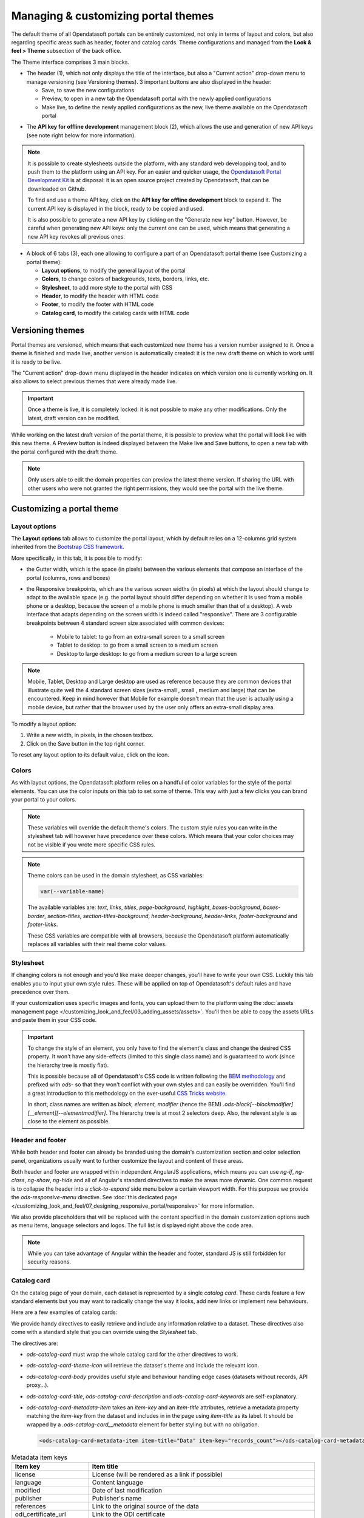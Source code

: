 Managing & customizing portal themes
====================================

The default theme of all Opendatasoft portals can be entirely customized, not only in terms of layout and colors, but also regarding specific areas such as header, footer and catalog cards. Theme configurations and managed from the **Look & feel > Theme** subsection of the back office.

.. image:: images/theme_interface.png

The Theme interface comprises 3 main blocks.

- The header (1), which not only displays the title of the interface, but also a "Current action" drop-down menu to manage versioning (see Versioning themes). 3 important buttons are also displayed in the header:

  - Save, to save the new configurations
  - Preview, to open in a new tab the Opendatasoft portal with the newly applied configurations
  - Make live, to define the newly applied configurations as the new, live theme available on the Opendatasoft portal


* The **API key for offline development** management block (2), which allows the use and generation of new API keys (see note right below for more information).

.. admonition:: Note
   :class: note

   It is possible to create stylesheets outside the platform, with any standard web developping tool, and to push them to the platform using an API key. For an easier and quicker usage, the `Opendatasoft Portal Development Kit <https://github.com/opendatasoft/ods-portal-devkit>`_ is at disposal: it is an open source project created by Opendatasoft, that can be downloaded on Github.

   To find and use a theme API key, click on the **API key for offline development** block to expand it. The current API key is displayed in the block, ready to be copied and used.

   It is also possible to generate a new API key by clicking on the "Generate new key" button. However, be careful when generating new API keys: only the current one can be used, which means that generating a new API key revokes all previous ones.

- A block of 6 tabs (3), each one allowing to configure a part of an Opendatasoft portal theme (see Customizing a portal theme):

  - **Layout options**, to modify the general layout of the portal
  - **Colors**, to change colors of backgrounds, texts, borders, links, etc.
  - **Stylesheet**, to add more style to the portal with CSS
  - **Header**, to modify the header with HTML code
  - **Footer**, to modify the footer with HTML code
  - **Catalog card**, to modify the catalog cards with HTML code


Versioning themes
-----------------

.. image:: images/theme_versioning.png

Portal themes are versioned, which means that each customized new theme has a version number assigned to it. Once a theme is finished and made live, another version is automatically created: it is the new draft theme on which to work until it is ready to be live.

The "Current action" drop-down menu displayed in the header indicates on which version one is currently working on. It also allows to select previous themes that were already made live.

.. admonition:: Important
   :class: important

   Once a theme is live, it is completely locked: it is not possible to make any other modifications. Only the latest, draft version can be modified.

While working on the latest draft version of the portal theme, it is possible to preview what the portal will look like with this new theme. A Preview button is indeed displayed between the Make live and Save buttons, to open a new tab with the portal configured with the draft theme.

.. admonition:: Note
   :class: note

   Only users able to edit the domain properties can preview the latest theme version. If sharing the URL with other users who were not granted the right permissions, they would see the portal with the live theme.


Customizing a portal theme
--------------------------

.. _theme__layout-options:

Layout options
~~~~~~~~~~~~~~

.. image:: images/theme_layout-options.png

The **Layout options** tab allows to customize the portal layout, which by default relies on a 12-columns grid system inherited from the `Bootstrap CSS framework <http://getbootstrap.com/css/#grid>`_.

More specifically, in this tab, it is possible to modify:

- the Gutter width, which is the space (in pixels) between the various elements that compose an interface of the portal (columns, rows and boxes)
- the Responsive breakpoints, which are the various screen widths (in pixels) at which the layout should change to adapt to the available space (e.g. the portal layout should differ depending on whether it is used from a mobile phone or a desktop, because the screen of a mobile phone is much smaller than that of a desktop). A web interface that adapts depending on the screen width is indeed called "responsive". There are 3 configurable breakpoints between 4 standard screen size associated with common devices:

   - Mobile to tablet: to go from an extra-small screen to a small screen
   - Tablet to desktop: to go from a small screen to a medium screen
   - Desktop to large desktop: to go from a medium screen to a large screen

.. admonition:: Note
   :class: note

   Mobile, Tablet, Desktop and Large desktop are used as reference because they are common devices that illustrate quite well the 4 standard screen sizes (extra-small , small , medium and large) that can be encountered. Keep in mind however that Mobile for example doesn't mean that the user is actually using a mobile device, but rather that the browser used by the user only offers an extra-small display area.

To modify a layout option:

1. Write a new width, in pixels, in the chosen textbox.
2. Click on the Save button in the top right corner.

To reset any layout option to its default value, click on the |icon-trash| icon.

Colors
~~~~~~

As with layout options, the Opendatasoft platform relies on a handful of color variables for the style of the portal elements. You can use the color inputs on this tab to set some of theme. This way with just a few clicks you can brand your portal to your colors.

.. image:: images/theme_colors.png

.. admonition:: Note
   :class: note

   These variables will override the default theme's colors. The custom style rules you can write in the stylesheet tab will however have precedence over these colors. Which means that your color choices may not be visible if you wrote more specific CSS rules.

.. _theme_colors_variables:

.. admonition:: Note
   :class: note

   Theme colors can be used in the domain stylesheet, as CSS variables:

   .. code-block:: css

      var(--variable-name)

   The available variables are: `text`, `links`, `titles`, `page-background`, `highlight`, `boxes-background`, `boxes-border`, `section-titles`, `section-titles-background`, `header-background`, `header-links`, `footer-background` and `footer-links`.

   These CSS variables are compatible with all browsers, because the Opendatasoft platform automatically replaces all variables with their real theme color values.

.. _theme__stylesheet:

Stylesheet
~~~~~~~~~~

If changing colors is not enough and you'd like make deeper changes, you'll have to write your own CSS. Luckily this tab enables you to input your own style rules. These will be applied on top of Opendatasoft's default rules and have precedence over them.

.. image:: images/theme_stylesheet.png

If your customization uses specific images and fonts, you can upload them to the platform using the :doc:`assets management page </customizing_look_and_feel/03_adding_assets/assets>`. You'll then be able to copy the assets URLs and paste them in your CSS code.

.. important::
    To change the style of an element, you only have to find the element's class and change the desired CSS property. It won't have any side-effects (limited to this single class name) and is guaranteed to work (since the hierarchy tree is mostly flat).

    This is possible because all of Opendatasoft's CSS code is written following the `BEM methodology <http://getbem.com/introduction/>`_ and prefixed with `ods-` so that they won't conflict with your own styles and can easily be overridden. You'll find a great introduction to this methodology on the ever-useful `CSS Tricks website <https://css-tricks.com/bem-101/>`_.

    In short, class names are written as *block, element, modifier* (hence the BEM) `.ods-block[--blockmodifier][__element][--elementmodifier]`. The hierarchy tree is at most 2 selectors deep. Also, the relevant style is as close to the element as possible.

Header and footer
~~~~~~~~~~~~~~~~~

While both header and footer can already be branded using the domain's customization section and color selection panel, organizations usually want to further customize the layout and content of these areas.

.. image:: images/theme_header.png

Both header and footer are wrapped within independent AngularJS applications, which means you can use `ng-if`, `ng-class`, `ng-show`, `ng-hide` and all of Angular's standard directives to make the areas more dynamic. One common request is to collapse the header into a *click-to-expand* side menu below a certain viewport width. For this purpose we provide the `ods-responsive-menu` directive. See :doc:`this dedicated page </customizing_look_and_feel/07_designing_responsive_portal/responsive>` for more information.

We also provide placeholders that will be replaced with the content specified in the domain customization options such as menu items, language selectors and logos. The full list is displayed right above the code area.

.. admonition:: Note
   :class: note

   While you can take advantage of Angular within the header and footer, standard JS is still forbidden for security reasons.

Catalog card
~~~~~~~~~~~~

On the catalog page of your domain, each dataset is represented by a single *catalog card*. These cards feature a few standard elements but you may want to radically change the way it looks, add new links or implement new behaviours.

Here are a few examples of catalog cards:

.. image:: images/theme__catalog-card-example-central.png
.. image:: images/theme__catalog-card-example-datacorsica.png
.. image:: images/theme__catalog-card-example-toulouse.png

We provide handy directives to easily retrieve and include any information relative to a dataset. These directives also come with a standard style that you can override using the *Stylesheet* tab.

.. image:: images/theme_catalog-card.png

The directives are:

* `ods-catalog-card` must wrap the whole catalog card for the other directives to work.
* `ods-catalog-card-theme-icon` will retrieve the dataset's theme and include the relevant icon.
* `ods-catalog-card-body` provides useful style and behaviour handling edge cases (datasets without records, API
  proxy...).
* `ods-catalog-card-title`, `ods-catalog-card-description` and `ods-catalog-card-keywords` are self-explanatory.
* `ods-catalog-card-metadata-item` takes an `item-key` and an `item-title` attributes, retrieve a metadata property matching the `item-key` from the dataset and includes in in the page using `item-title` as its label. It should be wrapped by a `.ods-catalog-card__metadata` element for better styling but with no obligation.

  .. code-block:: html

     <ods-catalog-card-metadata-item item-title="Data" item-key="records_count"></ods-catalog-card-metadata-item>


.. list-table:: Metadata item keys
   :header-rows: 1

   * * Item key
     * Item title
   * * license
     * License (will be rendered as a link if possible)
   * * language
     * Content language
   * * modified
     * Date of last modification
   * * publisher
     * Publisher's name
   * * references
     * Link to the original source of the data
   * * odi_certificate_url
     * Link to the ODI certificate
   * * records_count
     * Number of records in the dataset (regardless of filters)
   * * attributions
     * Names of the data owner
   * * source_domain
     * For federated datasets only, the name of the domain the dataset comes from
   * * source_domain_title
     * For federated datasets only, the original title of the dataset on its source domain
   * * source_dataset
     * For federated datasets only, the original identifier of the dataset on its source domain
   * * explore.download_count
     * Number of data downloads for this dataset






.. |icon-trash| image:: images/icon_trash.png
    :width: 29px
    :height: 28px
